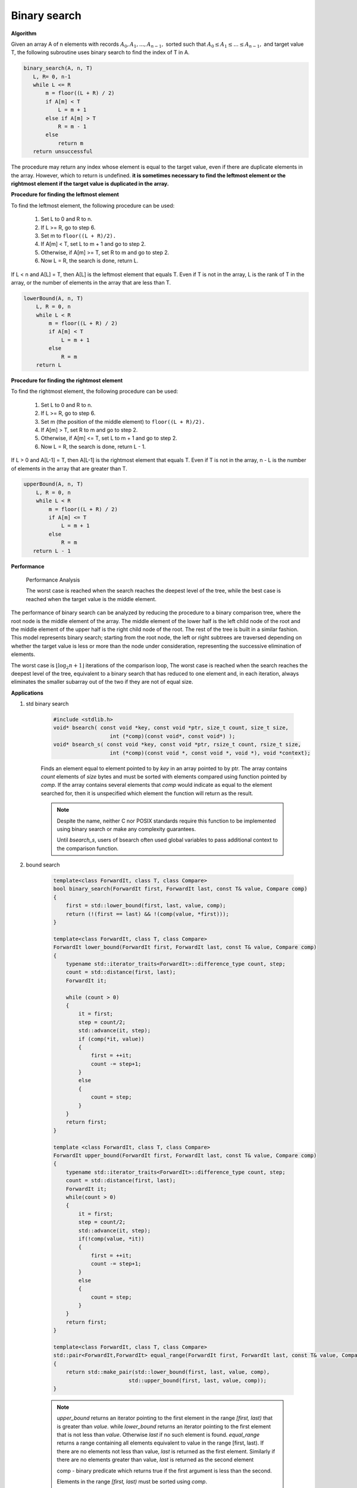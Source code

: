 *************
Binary search
*************

**Algorithm**

Given an array A of n elements with records :math:`A_0, A_1, ..., A_{n−1},` sorted such that 
:math:`A_0 \le A_1 \le ... \le A_{n−1},` and target value T, the following subroutine uses binary search 
to find the index of T in A.

.. code-block:: none

    binary_search(A, n, T)
       L, R= 0, n-1
       while L <= R
           m = floor((L + R) / 2)
           if A[m] < T
               L = m + 1
           else if A[m] > T
               R = m - 1
           else
               return m
       return unsuccessful

The procedure may return any index whose element is equal to the target value, 
even if there are duplicate elements in the array. However, which to return is undefined.
**it is sometimes necessary to find the leftmost element or the rightmost element if the target value is duplicated in the array.** 

**Procedure for finding the leftmost element**

To find the leftmost element, the following procedure can be used:

    #. Set L to 0 and R to n.
    #. If L >= R, go to step 6.
    #. Set m to ``floor((L + R)/2).``
    #. If A[m] < T, set L to m + 1 and go to step 2.
    #. Otherwise, if A[m] >= T, set R to m and go to step 2.
    #. Now L = R, the search is done, return L.

If L < n and A[L] = T, then A[L] is the leftmost element that equals T. 
Even if T is not in the array, L is the rank of T in the array, or the 
number of elements in the array that are less than T.

.. code-block:: none

    lowerBound(A, n, T)
        L, R = 0, n
        while L < R
            m = floor((L + R) / 2)
            if A[m] < T
                L = m + 1
            else
                R = m
        return L

**Procedure for finding the rightmost element**

To find the rightmost element, the following procedure can be used:

    #. Set L to 0 and R to n.
    #. If L >= R, go to step 6.
    #. Set m (the position of the middle element) to ``floor((L + R)/2).``
    #. If A[m] > T, set R to m and go to step 2.
    #. Otherwise, if A[m] <= T, set L to m + 1 and go to step 2.
    #. Now L = R, the search is done, return L - 1.

If L > 0 and A[L-1] = T, then A[L-1] is the rightmost element that equals T. 
Even if T is not in the array, n - L is the number of elements in the array 
that are greater than T.

.. code-block:: none

    upperBound(A, n, T)
        L, R = 0, n
        while L < R
            m = floor((L + R) / 2)
            if A[m] <= T
                L = m + 1
            else
                R = m
       return L - 1

**Performance**

.. figure:: images/Binary_search_complexity.svg.png

   Performance Analysis
      
   The worst case is reached when the search reaches the deepest level of the tree, 
   while the best case is reached when the target value is the middle element.

The performance of binary search can be analyzed by reducing the procedure to 
a binary comparison tree, where the root node is the middle element of the array. 
The middle element of the lower half is the left child node of the root and the middle 
element of the upper half is the right child node of the root. The rest of the tree is 
built in a similar fashion. This model represents binary search; starting from the root 
node, the left or right subtrees are traversed depending on whether the target value is less 
or more than the node under consideration, representing the successive elimination of elements.

The worst case is :math:`{ \lfloor \log_{2}{n}+1 \rfloor }` iterations of the comparison loop, 
The worst case is reached when the search reaches the deepest level of the tree, equivalent to 
a binary search that has reduced to one element and, in each iteration, always eliminates the 
smaller subarray out of the two if they are not of equal size.

**Applications**

#. std binary search
   
    .. code-block:: c

        #include <stdlib.h>
        void* bsearch( const void *key, const void *ptr, size_t count, size_t size,
                          int (*comp)(const void*, const void*) );
        void* bsearch_s( const void *key, const void *ptr, rsize_t count, rsize_t size,
                          int (*comp)(const void *, const void *, void *), void *context);

    Finds an element equal to element pointed to by `key` in an array pointed to by ptr. 
    The array contains `count` elements of `size` bytes and must be sorted with elements compared 
    using function pointed by `comp`. If the array contains several elements that `comp` would 
    indicate as equal to the element searched for, then it is unspecified which element the 
    function will return as the result.

    .. note::
    
        Despite the name, neither C nor POSIX standards require this function to be implemented 
        using binary search or make any complexity guarantees.
    
        Until `bsearch_s`, users of bsearch often used global variables to pass additional 
        context to the comparison function.

#. bound search
   
    .. code-block:: cpp

        template<class ForwardIt, class T, class Compare>
        bool binary_search(ForwardIt first, ForwardIt last, const T& value, Compare comp)
        {
            first = std::lower_bound(first, last, value, comp);
            return (!(first == last) && !(comp(value, *first)));
        }

        template<class ForwardIt, class T, class Compare>
        ForwardIt lower_bound(ForwardIt first, ForwardIt last, const T& value, Compare comp)
        {
            typename std::iterator_traits<ForwardIt>::difference_type count, step;
            count = std::distance(first, last);
            ForwardIt it;
 
            while (count > 0) 
            {
                it = first;
                step = count/2;
                std::advance(it, step);
                if (comp(*it, value)) 
                {
                    first = ++it;
                    count -= step+1;
                }
                else
                {
                    count = step;
                }
            }
            return first;
        }

        template <class ForwardIt, class T, class Compare>
        ForwardIt upper_bound(ForwardIt first, ForwardIt last, const T& value, Compare comp)
        {
            typename std::iterator_traits<ForwardIt>::difference_type count, step;
            count = std::distance(first, last);
            ForwardIt it;
            while(count > 0)
            {
                it = first;
                step = count/2;
                std::advance(it, step);
                if(!comp(value, *it))
                {
                    first = ++it;
                    count -= step+1;
                }
                else
                {
                    count = step;
                }
            }
            return first;
        }

        template<class ForwardIt, class T, class Compare>
        std::pair<ForwardIt,ForwardIt> equal_range(ForwardIt first, ForwardIt last, const T& value, Compare comp)
        {
            return std::make_pair(std::lower_bound(first, last, value, comp),
                                std::upper_bound(first, last, value, comp));
        }

    .. note::

        `upper_bound` returns an iterator pointing to the first element in the range `[first, last)` 
        that is greater than `value`. while `lower_bound` returns an iterator pointing to the first 
        element that is not less than `value`. Otherwise `last` if no such element is found.
        `equal_range` returns a range containing all elements equivalent to value in the range [first, last).
        If there are no elements not less than value, `last` is returned as the first element. 
        Similarly if there are no elements greater than value, `last` is returned as the second element

        comp - binary predicate which returns ​true if the first argument is less than the second. 
        
        Elements in the range `[first, last)` must be sorted using `comp`.

        Complexity: :math:`\log_2(last-first) + O(1)`